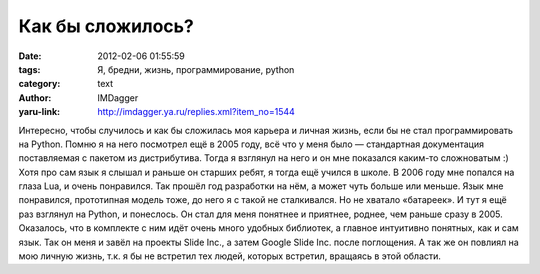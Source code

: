Как бы сложилось?
=================
:date: 2012-02-06 01:55:59
:tags: Я, бредни, жизнь, программирование, python
:category: text
:author: IMDagger
:yaru-link: http://imdagger.ya.ru/replies.xml?item_no=1544

Интересно, чтобы случилось и как бы сложилась моя карьера и личная
жизнь, если бы не стал программировать на Python. Помню я на него
посмотрел ещё в 2005 году, всё что у меня было — стандартная
документация поставляемая с пакетом из дистрибутива. Тогда я взглянул на
него и он мне показался каким-то сложноватым :) Хотя про сам язык я слышал
и раньше он старших ребят, я тогда ещё учился в школе. В 2006 году мне
попался на глаза Lua, и очень понравился. Так прошёл год разработки на
нём, а может чуть больше или меньше. Язык мне понравился, прототипная
модель тоже, до него я с такой не сталкивался. Но не хватало «батареек».
И тут я ещё раз взглянул на Python, и понеслось. Он стал для меня
понятнее и приятнее, роднее, чем раньше сразу в 2005. Оказалось, что в
комплекте с ним идёт очень много удобных библиотек, а главное интуитивно
понятных, как и сам язык. Так он меня и завёл на проекты Slide Inc., а
затем Google Slide Inc. после поглощения. А так же он повлиял на мою
личную жизнь, т.к. я бы не встретил тех людей, которых встретил,
вращаясь в этой области.
